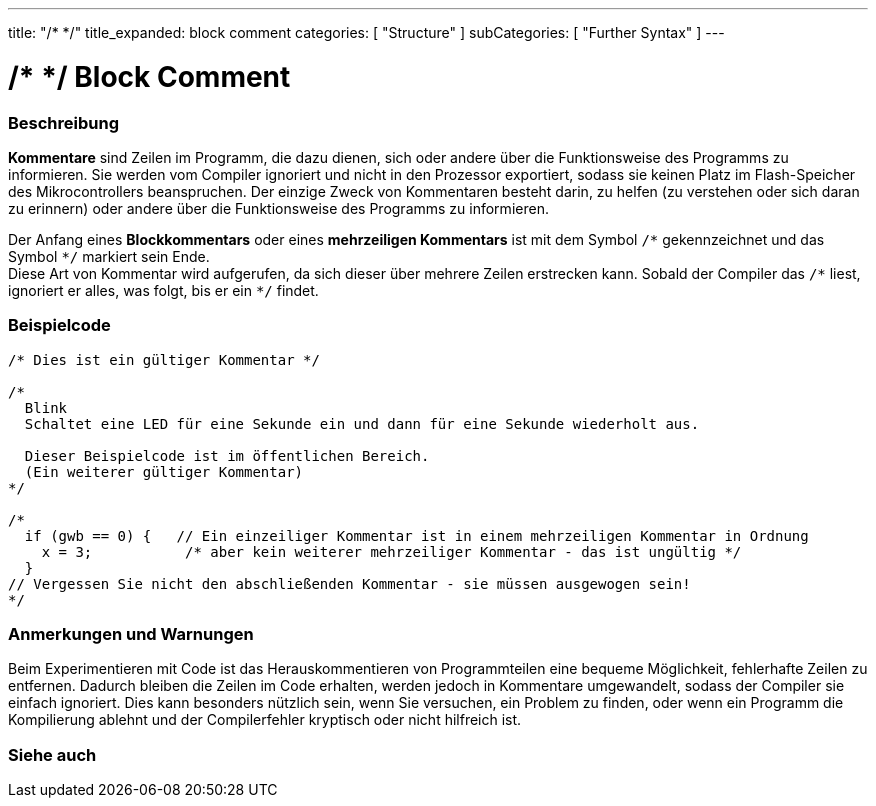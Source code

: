 ---
title: "/* */"
title_expanded: block comment
categories: [ "Structure" ]
subCategories: [ "Further Syntax" ]
---





= /* */ Block Comment


// OVERVIEW SECTION STARTS
[#overview]
--

[float]
=== Beschreibung
*Kommentare* sind Zeilen im Programm, die dazu dienen, sich oder andere über die Funktionsweise des Programms zu informieren.
Sie werden vom Compiler ignoriert und nicht in den Prozessor exportiert, sodass sie keinen Platz im Flash-Speicher des Mikrocontrollers beanspruchen.
Der einzige Zweck von Kommentaren besteht darin, zu helfen (zu verstehen oder sich daran zu erinnern) oder andere über die Funktionsweise des Programms zu informieren.
[%hardbreaks]

Der Anfang eines *Blockkommentars* oder eines *mehrzeiligen Kommentars* ist mit dem Symbol `/\*` gekennzeichnet und das Symbol `*/` markiert sein Ende.
Diese Art von Kommentar wird aufgerufen, da sich dieser über mehrere Zeilen erstrecken kann. Sobald der Compiler das `/\*` liest, ignoriert er alles, was folgt, bis er ein `*/` findet.

// NOTE TO THE EDITOR: The '\' before the '*' in certain places are to escape the '*' from making the text bolder.
// In places were '\' is not used before '*', it is not actually required.
--
// OVERVIEW SECTION ENDS




// HOW TO USE SECTION STARTS
[#howtouse]
--

[float]
=== Beispielcode
[source,arduino]
----
/* Dies ist ein gültiger Kommentar */

/*
  Blink
  Schaltet eine LED für eine Sekunde ein und dann für eine Sekunde wiederholt aus.

  Dieser Beispielcode ist im öffentlichen Bereich.
  (Ein weiterer gültiger Kommentar)
*/

/*
  if (gwb == 0) {   // Ein einzeiliger Kommentar ist in einem mehrzeiligen Kommentar in Ordnung
    x = 3;           /* aber kein weiterer mehrzeiliger Kommentar - das ist ungültig */
  }
// Vergessen Sie nicht den abschließenden Kommentar - sie müssen ausgewogen sein!
*/
----
[%hardbreaks]

[float]
=== Anmerkungen und Warnungen
Beim Experimentieren mit Code ist das Herauskommentieren von Programmteilen eine bequeme Möglichkeit, fehlerhafte Zeilen zu entfernen.
Dadurch bleiben die Zeilen im Code erhalten, werden jedoch in Kommentare umgewandelt, sodass der Compiler sie einfach ignoriert.
Dies kann besonders nützlich sein, wenn Sie versuchen, ein Problem zu finden, oder wenn ein Programm die Kompilierung ablehnt und
der Compilerfehler kryptisch oder nicht hilfreich ist.
[%hardbreaks]

--
// HOW TO USE SECTION ENDS




// SEE ALSO SECTION BEGINS
[#see_also]
--

[float]
=== Siehe auch
[role="language"]

--
// SEE ALSO SECTION ENDS